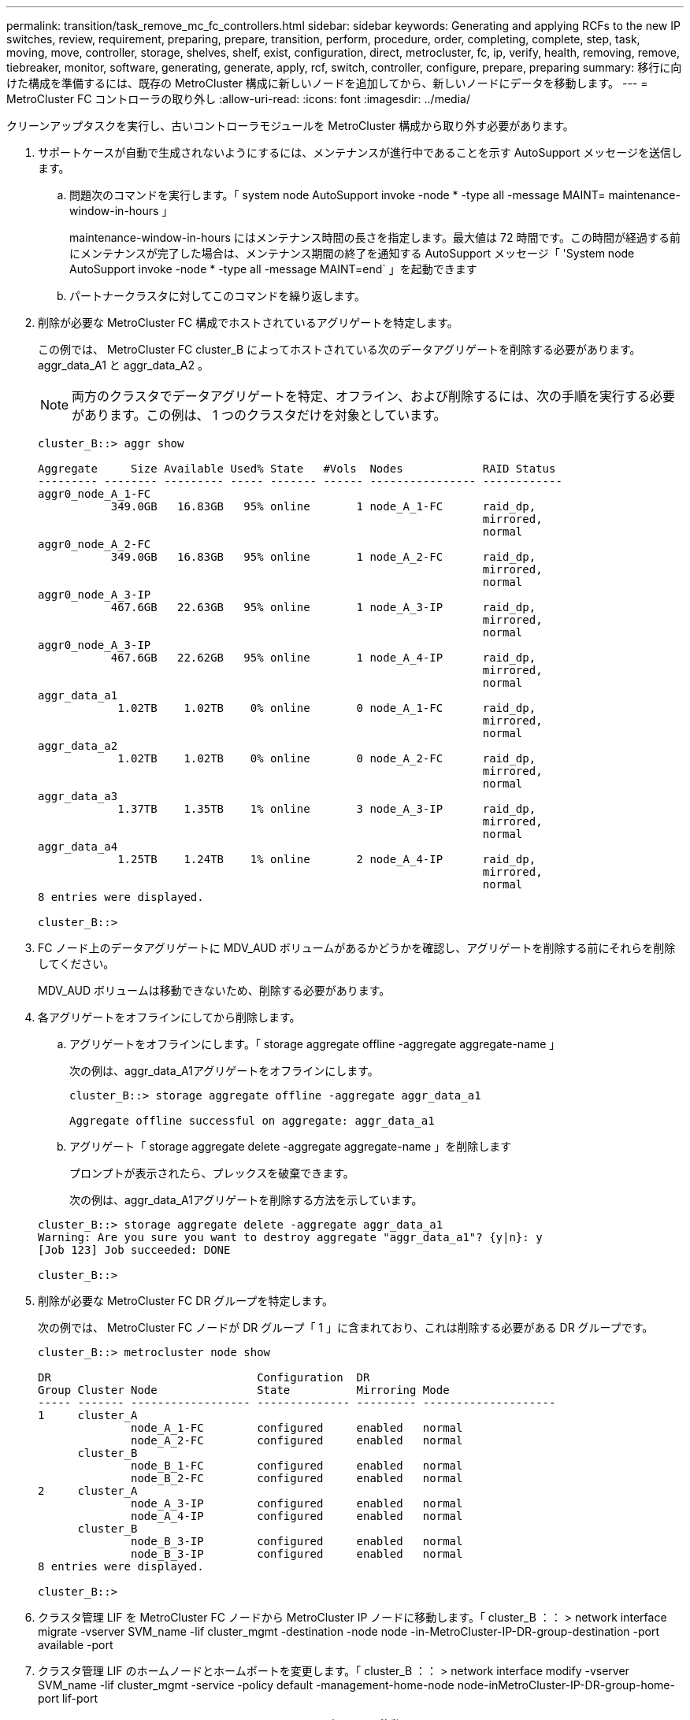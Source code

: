 ---
permalink: transition/task_remove_mc_fc_controllers.html 
sidebar: sidebar 
keywords: Generating and applying RCFs to the new IP switches, review, requirement, preparing, prepare, transition, perform, procedure, order, completing, complete, step, task, moving, move, controller, storage, shelves, shelf, exist, configuration, direct, metrocluster, fc, ip, verify, health, removing, remove, tiebreaker, monitor, software, generating, generate, apply, rcf, switch, controller, configure, prepare, preparing 
summary: 移行に向けた構成を準備するには、既存の MetroCluster 構成に新しいノードを追加してから、新しいノードにデータを移動します。 
---
= MetroCluster FC コントローラの取り外し
:allow-uri-read: 
:icons: font
:imagesdir: ../media/


[role="lead"]
クリーンアップタスクを実行し、古いコントローラモジュールを MetroCluster 構成から取り外す必要があります。

. サポートケースが自動で生成されないようにするには、メンテナンスが進行中であることを示す AutoSupport メッセージを送信します。
+
.. 問題次のコマンドを実行します。「 system node AutoSupport invoke -node * -type all -message MAINT= maintenance-window-in-hours 」
+
maintenance-window-in-hours にはメンテナンス時間の長さを指定します。最大値は 72 時間です。この時間が経過する前にメンテナンスが完了した場合は、メンテナンス期間の終了を通知する AutoSupport メッセージ「 'System node AutoSupport invoke -node * -type all -message MAINT=end` 」を起動できます

.. パートナークラスタに対してこのコマンドを繰り返します。


. 削除が必要な MetroCluster FC 構成でホストされているアグリゲートを特定します。
+
この例では、 MetroCluster FC cluster_B によってホストされている次のデータアグリゲートを削除する必要があります。 aggr_data_A1 と aggr_data_A2 。

+

NOTE: 両方のクラスタでデータアグリゲートを特定、オフライン、および削除するには、次の手順を実行する必要があります。この例は、 1 つのクラスタだけを対象としています。

+
....
cluster_B::> aggr show

Aggregate     Size Available Used% State   #Vols  Nodes            RAID Status
--------- -------- --------- ----- ------- ------ ---------------- ------------
aggr0_node_A_1-FC
           349.0GB   16.83GB   95% online       1 node_A_1-FC      raid_dp,
                                                                   mirrored,
                                                                   normal
aggr0_node_A_2-FC
           349.0GB   16.83GB   95% online       1 node_A_2-FC      raid_dp,
                                                                   mirrored,
                                                                   normal
aggr0_node_A_3-IP
           467.6GB   22.63GB   95% online       1 node_A_3-IP      raid_dp,
                                                                   mirrored,
                                                                   normal
aggr0_node_A_3-IP
           467.6GB   22.62GB   95% online       1 node_A_4-IP      raid_dp,
                                                                   mirrored,
                                                                   normal
aggr_data_a1
            1.02TB    1.02TB    0% online       0 node_A_1-FC      raid_dp,
                                                                   mirrored,
                                                                   normal
aggr_data_a2
            1.02TB    1.02TB    0% online       0 node_A_2-FC      raid_dp,
                                                                   mirrored,
                                                                   normal
aggr_data_a3
            1.37TB    1.35TB    1% online       3 node_A_3-IP      raid_dp,
                                                                   mirrored,
                                                                   normal
aggr_data_a4
            1.25TB    1.24TB    1% online       2 node_A_4-IP      raid_dp,
                                                                   mirrored,
                                                                   normal
8 entries were displayed.

cluster_B::>
....
. FC ノード上のデータアグリゲートに MDV_AUD ボリュームがあるかどうかを確認し、アグリゲートを削除する前にそれらを削除してください。
+
MDV_AUD ボリュームは移動できないため、削除する必要があります。

. 各アグリゲートをオフラインにしてから削除します。
+
.. アグリゲートをオフラインにします。「 storage aggregate offline -aggregate aggregate-name 」
+
次の例は、aggr_data_A1アグリゲートをオフラインにします。

+
....
cluster_B::> storage aggregate offline -aggregate aggr_data_a1

Aggregate offline successful on aggregate: aggr_data_a1
....
.. アグリゲート「 storage aggregate delete -aggregate aggregate-name 」を削除します
+
プロンプトが表示されたら、プレックスを破棄できます。

+
次の例は、aggr_data_A1アグリゲートを削除する方法を示しています。

+
....
cluster_B::> storage aggregate delete -aggregate aggr_data_a1
Warning: Are you sure you want to destroy aggregate "aggr_data_a1"? {y|n}: y
[Job 123] Job succeeded: DONE

cluster_B::>
....


. 削除が必要な MetroCluster FC DR グループを特定します。
+
次の例では、 MetroCluster FC ノードが DR グループ「 1 」に含まれており、これは削除する必要がある DR グループです。

+
....
cluster_B::> metrocluster node show

DR                               Configuration  DR
Group Cluster Node               State          Mirroring Mode
----- ------- ------------------ -------------- --------- --------------------
1     cluster_A
              node_A_1-FC        configured     enabled   normal
              node_A_2-FC        configured     enabled   normal
      cluster_B
              node_B_1-FC        configured     enabled   normal
              node_B_2-FC        configured     enabled   normal
2     cluster_A
              node_A_3-IP        configured     enabled   normal
              node_A_4-IP        configured     enabled   normal
      cluster_B
              node_B_3-IP        configured     enabled   normal
              node_B_3-IP        configured     enabled   normal
8 entries were displayed.

cluster_B::>
....
. クラスタ管理 LIF を MetroCluster FC ノードから MetroCluster IP ノードに移動します。「 cluster_B ：： > network interface migrate -vserver SVM_name -lif cluster_mgmt -destination -node node -in-MetroCluster-IP-DR-group-destination -port available -port
. クラスタ管理 LIF のホームノードとホームポートを変更します。「 cluster_B ：： > network interface modify -vserver SVM_name -lif cluster_mgmt -service -policy default -management-home-node node-inMetroCluster-IP-DR-group-home-port lif-port
. MetroCluster FC ノードから MetroCluster IP ノードにイプシロンを移動します。
+
.. 現在イプシロンが設定されているノードを特定します。 cluster show -fields epsilon
+
....
cluster_B::> cluster show -fields epsilon
node             epsilon
---------------- -------
node_A_1-FC      true
node_A_2-FC      false
node_A_1-IP      false
node_A_2-IP      false
4 entries were displayed.
....
.. MetroCluster FC ノード（ node_A_1 の FC ）でイプシロンを false に設定します。 cluster modify -node fc -node-epsilon false
.. MetroCluster IP ノード（ node_A_1 の IP ）でイプシロンを true に設定します。 cluster modify -node IP-node-epsilon true
.. イプシロンが正しいノードに移動したことを確認します。 cluster show -fields epsilon
+
....
cluster_B::> cluster show -fields epsilon
node             epsilon
---------------- -------
node_A_1-FC      false
node_A_2-FC      false
node_A_1-IP      true
node_A_2-IP      false
4 entries were displayed.
....


. 各クラスタで、古いノードを含む DR グループを MetroCluster FC 構成から削除します。
+
この手順は、両方のクラスタで一度に 1 つずつ実行する必要があります。

+
....
cluster_B::> metrocluster remove-dr-group -dr-group-id 1

Warning: Nodes in the DR group that are removed from the MetroCluster
         configuration will lose their disaster recovery protection.

         Local nodes "node_A_1-FC, node_A_2-FC" will be removed from the
         MetroCluster configuration. You must repeat the operation on the
         partner cluster "cluster_B" to remove the remote nodes in the DR group.
Do you want to continue? {y|n}: y

Info: The following preparation steps must be completed on the local and partner
      clusters before removing a DR group.

      1. Move all data volumes to another DR group.
      2. Move all MDV_CRS metadata volumes to another DR group.
      3. Delete all MDV_aud metadata volumes that may exist in the DR group to
      be removed.
      4. Delete all data aggregates in the DR group to be removed. Root
      aggregates are not deleted.
      5. Migrate all data LIFs to home nodes in another DR group.
      6. Migrate the cluster management LIF to a home node in another DR group.
      Node management and inter-cluster LIFs are not migrated.
      7. Transfer epsilon to a node in another DR group.

      The command is vetoed ifthe preparation steps are not completed on the
      local and partner clusters.
Do you want to continue? {y|n}: y
[Job 513] Job succeeded: Remove DR Group is successful.

cluster_B::>
....
. ノードをクラスタから削除する準備が完了していることを確認します。
+
この手順は両方のクラスタで実行する必要があります。

+

NOTE: この時点で、 MetroCluster node show コマンドはローカル MetroCluster FC ノードのみを表示し、パートナークラスタの一部であるノードは表示しなくなります。

+
....
cluster_B::> metrocluster node show

DR                               Configuration  DR
Group Cluster Node               State          Mirroring Mode
----- ------- ------------------ -------------- --------- --------------------
1     cluster_A
              node_A_1-FC        ready to configure
                                                -         -
              node_A_2-FC        ready to configure
                                                -         -
2     cluster_A
              node_A_3-IP        configured     enabled   normal
              node_A_4-IP        configured     enabled   normal
      cluster_B
              node_B_3-IP        configured     enabled   normal
              node_B_4-IP        configured     enabled   normal
6 entries were displayed.

cluster_B::>
....
. MetroCluster FC ノードのストレージフェイルオーバーを無効にします。
+
この手順は各ノードで実行する必要があります。

+
....
cluster_A::> storage failover modify -node node_A_1-FC -enabled false
cluster_A::> storage failover modify -node node_A_2-FC -enabled false
cluster_A::>
....
. クラスタから MetroCluster FC ノードを分離します cluster unjoin -node node-name
+
この手順は各ノードで実行する必要があります。

+
....
cluster_A::> cluster unjoin -node node_A_1-FC

Warning: This command will remove node "node_A_1-FC"from the cluster. You must
         remove the failover partner as well. After the node is removed, erase
         its configuration and initialize all disks by usingthe "Clean
         configuration and initialize all disks (4)" option from the boot menu.
Do you want to continue? {y|n}: y
[Job 553] Job is queued: Cluster remove-node of Node:node_A_1-FC with UUID:6c87de7e-ff54-11e9-8371
[Job 553] Checking prerequisites
[Job 553] Cleaning cluster database
[Job 553] Job succeeded: Node remove succeeded
If applicable, also remove the node's HA partner, and then clean its configuration and initialize all disks with the boot menu.
Run "debug vreport show" to address remaining aggregate or volume issues.

cluster_B::>
....
. MetroCluster FC コントローラモジュールとストレージシェルフの電源をオフにします。
. MetroCluster FC コントローラモジュールとストレージシェルフを取り外します。


